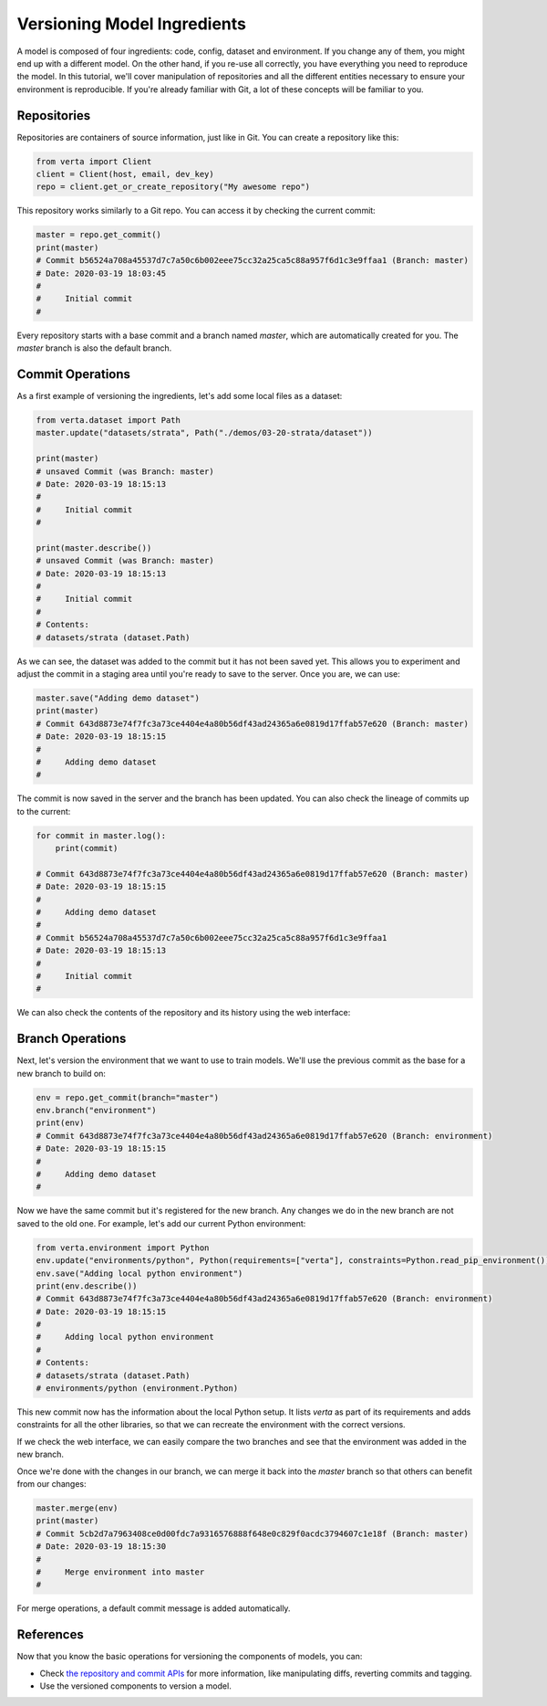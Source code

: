 Versioning Model Ingredients
============================

A model is composed of four ingredients: code, config, dataset and environment. If you change any of
them, you might end up with a different model. On the other hand, if you re-use all correctly, you
have everything you need to reproduce the model. In this tutorial, we'll cover manipulation of
repositories and all the different entities necessary to ensure your environment is reproducible.
If you're already familiar with Git, a lot of these concepts will be familiar to you.

Repositories
^^^^^^^^^^^^

Repositories are containers of source information, just like in Git. You can create a repository
like this:

.. code-block:: python

    from verta import Client
    client = Client(host, email, dev_key)
    repo = client.get_or_create_repository("My awesome repo")

This repository works similarly to a Git repo. You can access it by checking the current commit:

.. code-block:: python

    master = repo.get_commit()
    print(master)
    # Commit b56524a708a45537d7c7a50c6b002eee75cc32a25ca5c88a957f6d1c3e9ffaa1 (Branch: master)
    # Date: 2020-03-19 18:03:45
    #
    #     Initial commit
    #

Every repository starts with a base commit and a branch named `master`, which are automatically
created for you. The `master` branch is also the default branch.

Commit Operations
^^^^^^^^^^^^^^^^^

As a first example of versioning the ingredients, let's add some local files as a dataset:

.. code-block:: python

    from verta.dataset import Path
    master.update("datasets/strata", Path("./demos/03-20-strata/dataset"))

    print(master)
    # unsaved Commit (was Branch: master)
    # Date: 2020-03-19 18:15:13
    #
    #     Initial commit
    #

    print(master.describe())
    # unsaved Commit (was Branch: master)
    # Date: 2020-03-19 18:15:13
    #
    #     Initial commit
    #
    # Contents:
    # datasets/strata (dataset.Path)

As we can see, the dataset was added to the commit but it has not been saved yet. This allows you to
experiment and adjust the commit in a staging area until you're ready to save to the server. Once you
are, we can use:

.. code-block:: python

    master.save("Adding demo dataset")
    print(master)
    # Commit 643d8873e74f7fc3a73ce4404e4a80b56df43ad24365a6e0819d17ffab57e620 (Branch: master)
    # Date: 2020-03-19 18:15:15
    #
    #     Adding demo dataset
    #

The commit is now saved in the server and the branch has been updated. You can also check the lineage of
commits up to the current:

.. code-block:: python

    for commit in master.log():
        print(commit)

    # Commit 643d8873e74f7fc3a73ce4404e4a80b56df43ad24365a6e0819d17ffab57e620 (Branch: master)
    # Date: 2020-03-19 18:15:15
    #
    #     Adding demo dataset
    #
    # Commit b56524a708a45537d7c7a50c6b002eee75cc32a25ca5c88a957f6d1c3e9ffaa1
    # Date: 2020-03-19 18:15:13
    #
    #     Initial commit
    #

We can also check the contents of the repository and its history using the web interface:

.. image:: /_static/gifs/tutorial-ingredients-1.gif

Branch Operations
^^^^^^^^^^^^^^^^^

Next, let's version the environment that we want to use to train models. We'll use the previous commit
as the base for a new branch to build on:

.. code-block:: python

    env = repo.get_commit(branch="master")
    env.branch("environment")
    print(env)
    # Commit 643d8873e74f7fc3a73ce4404e4a80b56df43ad24365a6e0819d17ffab57e620 (Branch: environment)
    # Date: 2020-03-19 18:15:15
    #
    #     Adding demo dataset
    #

Now we have the same commit but it's registered for the new branch. Any changes we do in the new
branch are not saved to the old one. For example, let's add our current Python environment:

.. code-block:: python

    from verta.environment import Python
    env.update("environments/python", Python(requirements=["verta"], constraints=Python.read_pip_environment()))
    env.save("Adding local python environment")
    print(env.describe())
    # Commit 643d8873e74f7fc3a73ce4404e4a80b56df43ad24365a6e0819d17ffab57e620 (Branch: environment)
    # Date: 2020-03-19 18:15:15
    #
    #     Adding local python environment
    #
    # Contents:
    # datasets/strata (dataset.Path)
    # environments/python (environment.Python)

This new commit now has the information about the local Python setup. It lists `verta` as part of its
requirements and adds constraints for all the other libraries, so that we can recreate the environment
with the correct versions.

If we check the web interface, we can easily compare the two branches and see that the environment was
added in the new branch.

.. image:: /_static/gifs/tutorial-ingredients-2.gif

Once we're done with the changes in our branch, we can merge it back into the `master` branch so that
others can benefit from our changes:

.. code-block:: python

    master.merge(env)
    print(master)
    # Commit 5cb2d7a7963408ce0d00fdc7a9316576888f648e0c829f0acdc3794607c1e18f (Branch: master)
    # Date: 2020-03-19 18:15:30
    #
    #     Merge environment into master
    #

For merge operations, a default commit message is added automatically.

References
^^^^^^^^^^

Now that you know the basic operations for versioning the components of models, you can:

- Check `the repository and commit APIs <../../api/api/versioning.html>`__ for more information, like
  manipulating diffs, reverting commits and tagging.
- Use the versioned components to version a model.
